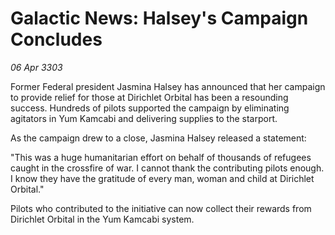 * Galactic News: Halsey's Campaign Concludes

/06 Apr 3303/

Former Federal president Jasmina Halsey has announced that her campaign to provide relief for those at Dirichlet Orbital has been a resounding success. Hundreds of pilots supported the campaign by eliminating agitators in Yum Kamcabi and delivering supplies to the starport. 

As the campaign drew to a close, Jasmina Halsey released a statement: 

"This was a huge humanitarian effort on behalf of thousands of refugees caught in the crossfire of war. I cannot thank the contributing pilots enough. I know they have the gratitude of every man, woman and child at Dirichlet Orbital." 

Pilots who contributed to the initiative can now collect their rewards from Dirichlet Orbital in the Yum Kamcabi system.